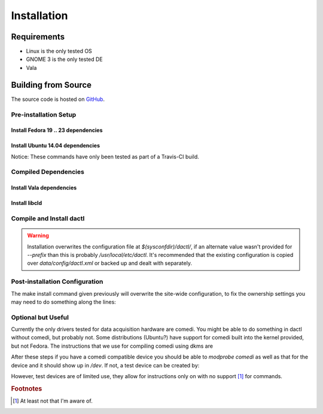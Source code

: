 .. _setup:

============
Installation
============

Requirements
============

* Linux is the only tested OS
* GNOME 3 is the only tested DE
* Vala

Building from Source
====================

The source code is hosted on `GitHub <https://github.com/coanda/dactl.git>`_.

Pre-installation Setup
----------------------

Install Fedora 19 .. 23 dependencies
^^^^^^^^^^^^^^^^^^^^^^^^^^^^^^^^^^^^

.. code-block:: none
   :linenos:

   sudo dnf install -y automake autoconf libtool gnome-common intltool gcc vala
   sudo dnf install -y glib2-devel gtk3-devel libxml2-devel libgee-devel \
    json-glib-devel clutter-devel clutter-gtk-devel gsl-devel gtksourceview3-devel \
    libmatheval-devel sqlite-devel gobject-introspection-devel gettext-devel \
    gettext-common-devel libmodbus-devel comedilib-devel librsvg2-devel \
    python3-devel pygobject3-devel libpeas-devel libsoup-devel webkitgtk4-devel

Install Ubuntu 14.04 dependencies
^^^^^^^^^^^^^^^^^^^^^^^^^^^^^^^^^

Notice: These commands have only been tested as part of a Travis-CI build.

.. code-block:: none
   :linenos:

   sudo add-apt-repository ppa:vala-team/ppa -y
   sudo apt-get update -qq
   sudo apt-get install -qq gnome-common libglib2.0-dev libjson-glib-dev \
    libgee-0.8-dev libvala-0.22-dev libgsl0-dev libsqlite0-dev libxml2-dev \
    libmatheval-dev libmodbus-dev libcomedi-dev valac-0.22 librsvg2-dev \
    libgirepository1.0-dev libgtk-3-dev libclutter-1.0-dev libclutter-gtk-1.0-dev \
    python3-dev python-gobject-dev

Compiled Dependencies
---------------------

Install Vala dependencies
^^^^^^^^^^^^^^^^^^^^^^^^^

.. code-block:: none
   :linenos:

   git clone https://github.com/geoffjay/modbus-vapi.git
   git clone https://github.com/geoffjay/comedi-vapi.git
   sudo mkdir -p /usr/local/lib/pkgconfig
   sudo cp comedi-vapi/comedi.pc /usr/local/lib/pkgconfig/
   ver=`vala --version | sed -e 's/.*\([0-9]\.[0-9][0-9]\).*/\1/'`
   sudo cp comedi-vapi/comedi.vapi /usr/share/vala-$ver/vapi/
   sudo cp modbus-vapi/libmodbus.vapi /usr/share/vala-$ver/vapi/

Install libcld
^^^^^^^^^^^^^^

.. code-block:: none
   :linenos:

   git clone https://github.com/geoffjay/libcld.git
   cd libcld
   git checkout ca85cde6f53632bcf6b298cd10f336e31f071f2c
   export PKG_CONFIG_PATH=/usr/local/lib/pkgconfig
   ./autogen.sh
   make && sudo make install
   cd ..
   echo "/usr/local/lib" | sudo tee --append /etc/ld.so.conf
   sudo ldconfig

Compile and Install dactl
-------------------------

.. warning::
   Installation overwrites the configuration file at `$(sysconfdir)/dactl/`, if an
   alternate value wasn't provided for `--prefix` than this is probably
   `/usr/local/etc/dactl`. It's recommended that the existing configuration is copied
   over `data/config/dactl.xml` or backed up and dealt with separately.

.. code-block:: none
   :linenos:

   git clone https://github.com/coanda/dactl.git
   cd dactl
   git checkout v0.3.x-hotfix
   export PKG_CONFIG_PATH=/usr/local/lib/pkgconfig
   ./autogen.sh
   sudo cp vapi/glib-extra.vapi /usr/share/vala-0.32/vapi/
   make && sudo make install

Post-installation Configuration
-------------------------------

The make install command given previously will overwrite the site-wide configuration,
to fix the ownership settings you may need to do something along the lines:

.. code-block:: none
   :linenos:

   chown -R `whoami`.$(id -gn `whoami`) /usr/local/etc/dactl
   chmod -R g+w /usr/local/etc/dactl
   chmod +x /usr/local/share/applications/dactl.desktop

Optional but Useful
-------------------

Currently the only drivers tested for data acquisition hardware are comedi. You
might be able to do something in dactl without comedi, but probably not. Some
distributions (Ubuntu?) have support for comedi built into the kernel provided,
but not Fedora. The instructions that we use for compiling comedi using dkms are

.. code-block:: none
   :linenos:

   su -
   dnf install -y automake autoconf libtool git dkms kernel-devel kernel-headers
   git clone git://comedi.org/git/comedi/comedi.git
   cp -R comedi/ /usr/src/comedi-0.7.76+20120626git-1.nodist
   cd /usr/src/
   dkms add -m comedi -v 0.7.76+20120626git-1.nodist
   cd comedi-0.7.76+20120626git-1.nodist && ./autogen.sh && cd ..
   dkms build -m comedi -v 0.7.76+20120626git-1.nodist
   dkms install -m comedi -v 0.7.76+20120626git-1.nodist
   echo "KERNEL==\"comedi*\", MODE=\"0666\", GROUP=\"iocard\"" > /etc/udev/rules.d/95-comedi.rules

After these steps if you have a comedi compatible device you should be able to
`modprobe comedi` as well as that for the device and it should show up in `/dev`.
If not, a test device can be created by:

.. code-block:: none
   :linenos:

   su -
   dnf install -y comedilib comedilib-devel
   modprobe comedi comedi_num_legacy_minors=4
   modprobe comedi_test
   comedi_config /dev/comedi0 comedi_test

However, test devices are of limited use, they allow for instructions only on
with no support [#f1]_ for commands.

.. rubric:: Footnotes

.. [#f1]

   At least not that I'm aware of.
